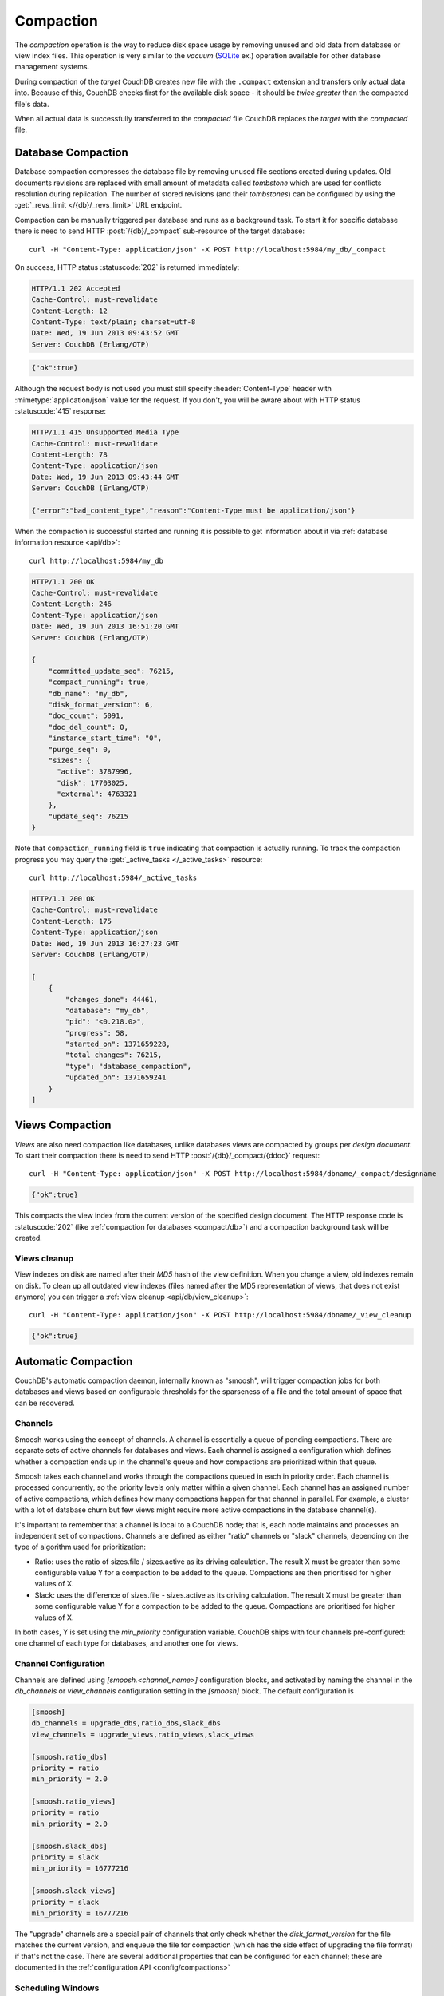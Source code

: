 .. Licensed under the Apache License, Version 2.0 (the "License"); you may not
.. use this file except in compliance with the License. You may obtain a copy of
.. the License at
..
..   http://www.apache.org/licenses/LICENSE-2.0
..
.. Unless required by applicable law or agreed to in writing, software
.. distributed under the License is distributed on an "AS IS" BASIS, WITHOUT
.. WARRANTIES OR CONDITIONS OF ANY KIND, either express or implied. See the
.. License for the specific language governing permissions and limitations under
.. the License.

.. _compact:

==========
Compaction
==========

The `compaction` operation is the way to reduce disk space usage by removing
unused and old data from database or view index files. This operation is very
similar to the `vacuum` (`SQLite`_ ex.) operation available for other database
management systems.

.. _SQLite: http://www.sqlite.org/lang_vacuum.html

During compaction of the `target` CouchDB creates new file with the ``.compact``
extension and transfers only actual data into. Because of this, CouchDB checks
first for the available disk space - it should be *twice greater* than the
compacted file's data.

When all actual data is successfully transferred to the `compacted` file CouchDB
replaces the `target` with the `compacted` file.

.. _compact/db:

Database Compaction
===================

Database compaction compresses the database file by removing unused file
sections created during updates. Old documents revisions are replaced with
small amount of metadata called `tombstone` which are used for conflicts
resolution during replication. The number of stored revisions
(and their `tombstones`) can be configured by using the :get:`_revs_limit
</{db}/_revs_limit>` URL endpoint.

Compaction can be manually triggered per database and runs as a background
task. To start it for specific database there is need to send HTTP
:post:`/{db}/_compact` sub-resource of the target database::

    curl -H "Content-Type: application/json" -X POST http://localhost:5984/my_db/_compact

On success, HTTP status :statuscode:`202` is returned immediately:

.. code-block:: http

    HTTP/1.1 202 Accepted
    Cache-Control: must-revalidate
    Content-Length: 12
    Content-Type: text/plain; charset=utf-8
    Date: Wed, 19 Jun 2013 09:43:52 GMT
    Server: CouchDB (Erlang/OTP)

.. code-block:: javascript

    {"ok":true}

Although the request body is not used you must still specify
:header:`Content-Type` header with :mimetype:`application/json` value
for the request. If you don't, you will be aware about with HTTP status
:statuscode:`415` response:

.. code-block:: http

    HTTP/1.1 415 Unsupported Media Type
    Cache-Control: must-revalidate
    Content-Length: 78
    Content-Type: application/json
    Date: Wed, 19 Jun 2013 09:43:44 GMT
    Server: CouchDB (Erlang/OTP)

    {"error":"bad_content_type","reason":"Content-Type must be application/json"}

When the compaction is successful started and running it is possible to get
information about it via :ref:`database information resource <api/db>`::

    curl http://localhost:5984/my_db

.. code-block:: http

    HTTP/1.1 200 OK
    Cache-Control: must-revalidate
    Content-Length: 246
    Content-Type: application/json
    Date: Wed, 19 Jun 2013 16:51:20 GMT
    Server: CouchDB (Erlang/OTP)

    {
        "committed_update_seq": 76215,
        "compact_running": true,
        "db_name": "my_db",
        "disk_format_version": 6,
        "doc_count": 5091,
        "doc_del_count": 0,
        "instance_start_time": "0",
        "purge_seq": 0,
        "sizes": {
          "active": 3787996,
          "disk": 17703025,
          "external": 4763321
        },
        "update_seq": 76215
    }

Note that ``compaction_running`` field is ``true`` indicating that compaction
is actually running. To track the compaction progress you may query the
:get:`_active_tasks </_active_tasks>` resource::

    curl http://localhost:5984/_active_tasks

.. code-block:: http

    HTTP/1.1 200 OK
    Cache-Control: must-revalidate
    Content-Length: 175
    Content-Type: application/json
    Date: Wed, 19 Jun 2013 16:27:23 GMT
    Server: CouchDB (Erlang/OTP)

    [
        {
            "changes_done": 44461,
            "database": "my_db",
            "pid": "<0.218.0>",
            "progress": 58,
            "started_on": 1371659228,
            "total_changes": 76215,
            "type": "database_compaction",
            "updated_on": 1371659241
        }
    ]

.. _compact/views:

Views Compaction
================

`Views` are also need compaction like databases, unlike databases views
are compacted by groups per `design document`. To start their compaction there
is need to send HTTP :post:`/{db}/_compact/{ddoc}` request::

    curl -H "Content-Type: application/json" -X POST http://localhost:5984/dbname/_compact/designname

.. code-block:: javascript

    {"ok":true}

This compacts the view index from the current version of the specified design
document. The HTTP response code is :statuscode:`202`
(like :ref:`compaction for databases <compact/db>`) and a compaction background
task will be created.

.. _compact/views/cleanup:

Views cleanup
-------------

View indexes on disk are named after their `MD5` hash of the view definition.
When you change a view, old indexes remain on disk. To clean up all outdated
view indexes (files named after the MD5 representation of views, that does not
exist anymore) you can trigger a :ref:`view cleanup <api/db/view_cleanup>`::

    curl -H "Content-Type: application/json" -X POST http://localhost:5984/dbname/_view_cleanup

.. code-block:: javascript

    {"ok":true}

.. _compact/auto:

Automatic Compaction
====================

CouchDB's automatic compaction daemon, internally known as "smoosh", will
trigger compaction jobs for both databases and views based on configurable
thresholds for the sparseness of a file and the total amount of space that can
be recovered.

Channels
--------

Smoosh works using the concept of channels. A channel is essentially a queue of
pending compactions. There are separate sets of active channels for databases
and views. Each channel is assigned a configuration which defines whether a
compaction ends up in the channel's queue and how compactions are prioritized
within that queue.

Smoosh takes each channel and works through the compactions queued in each in
priority order. Each channel is processed concurrently, so the priority levels
only matter within a given channel. Each channel has an assigned number of
active compactions, which defines how many compactions happen for that channel
in parallel. For example, a cluster with a lot of database churn but few views
might require more active compactions in the database channel(s).

It's important to remember that a channel is local to a CouchDB node; that is,
each node maintains and processes an independent set of compactions. Channels
are defined as either "ratio" channels or "slack" channels, depending on the
type of algorithm used for prioritization:

-   Ratio: uses the ratio of sizes.file / sizes.active as its driving
    calculation. The result X must be greater than some configurable value Y for
    a compaction to be added to the queue. Compactions are then prioritised for
    higher values of X.

-   Slack: uses the difference of sizes.file - sizes.active as its driving
    calculation. The result X must be greater than some configurable value Y for
    a compaction to be added to the queue. Compactions are prioritised for
    higher values of X.

In both cases, Y is set using the `min_priority` configuration variable. CouchDB
ships with four channels pre-configured: one channel of each type for databases,
and another one for views.

Channel Configuration
---------------------

Channels are defined using `[smoosh.<channel_name>]` configuration blocks, and
activated by naming the channel in the `db_channels` or `view_channels`
configuration setting in the `[smoosh]` block. The default configuration is

.. code-block:: ini

    [smoosh]
    db_channels = upgrade_dbs,ratio_dbs,slack_dbs
    view_channels = upgrade_views,ratio_views,slack_views

    [smoosh.ratio_dbs]
    priority = ratio
    min_priority = 2.0

    [smoosh.ratio_views]
    priority = ratio
    min_priority = 2.0

    [smoosh.slack_dbs]
    priority = slack
    min_priority = 16777216

    [smoosh.slack_views]
    priority = slack
    min_priority = 16777216

The "upgrade" channels are a special pair of channels that only check whether
the `disk_format_version` for the file matches the current version, and enqueue
the file for compaction (which has the side effect of upgrading the file format)
if that's not the case. There are several additional properties that can be
configured for each channel; these are documented in the :ref:`configuration API
<config/compactions>`

Scheduling Windows
------------------

Each compaction channel can be configured to run only during certain hours of
the day. The channel-specific `from`, `to`, and `strict_window` configuration
settings control this behavior. For example

.. code-block:: ini

    [smoosh.overnight_channel]
    from = 20:00
    to = 06:00
    strict_window = true

where `overnight_channel` is the name of the channel you want to configure.

Note: CouchDB determines time via the UTC (GMT) timezone, so these settings must be expressed as UTC (GMT).

The `strict_window` setting will cause the compaction daemon to suspend all
active compactions in this channel when exiting the window, and resume them when
re-entering. If `strict_window` is left at its default of false, the active
compactions will be allowed to complete but no new compactions will be started.

Migration Guide
---------------

Previous versions of CouchDB shipped with a simpler compaction daemon. The
configuration system for the new daemon is not backwards-compatible with the old
one, so users with customized compaction configurations will need to port them
to the new setup. The old daemon's compaction rules configuration looked like

.. code-block:: ini

    [compaction_daemon]
    min_file_size = 131072
    check_interval = 3600
    snooze_period_ms = 3000

    [compactions]
    mydb = [{db_fragmentation, "70%"}, {view_fragmentation, "60%"}, {parallel_view_compaction, true}]
    _default = [{db_fragmentation, "50%"}, {view_fragmentation, "55%"}, {from, "20:00"}, {to, "06:00"}, {strict_window, true}]

Many of the elements of this configuration can be ported over to the new system.
Examining each in detail:

*   ``min_file_size`` is now configured on a per-channel basis using the
    min_size config setting.

*   ``db_fragmentation`` is equivalent to configuring a priority = ratio
    channel with min_priority set to 1.0 / (1 - db_fragmentation/100)
    and then listing that channel in the [smoosh] db_channels config
    setting.

*   ``view_fragmention`` is likewise equivalent to configuring a priority = ratio
    channel with min_priority set to 1.0 / (1 - view_fragmentation/100)
    and then listing that channel in the [smoosh] view_channels config
    setting.

*   ``from`` / ``to`` / ``strict_window``: each of these settings can be applied
    on a per-channel basis in the new daemon. The one behavior change is that
    the new daemon will suspend compactions upon exiting the allowed window
    instead of canceling them outright, and resume them when re-entering.

*   ``parallel_view_compaction``: each compaction channel has a concurrency
    setting that controls how many compactions will execute in parallel in that
    channel. The total parallelism is the sum of the concurrency settings of all
    active channels. This is a departure from the previous behavior, in which
    the daemon would only focus on one database and/or its views (depending on
    the value of this flag) at a time.

The ``check_interval`` and ``snooze_period_ms`` settings are obsolete in the
event-driven design of the new daemon. The new daemon does not support setting
database-specific thresholds as in the ``mydb`` setting above. Rather, channels
can be configured to focus on specific classes of files: large databases, small
view indexes, and so on. Most cases of named database compaction rules can be
expressed using properties of those databases and/or their associated views.
